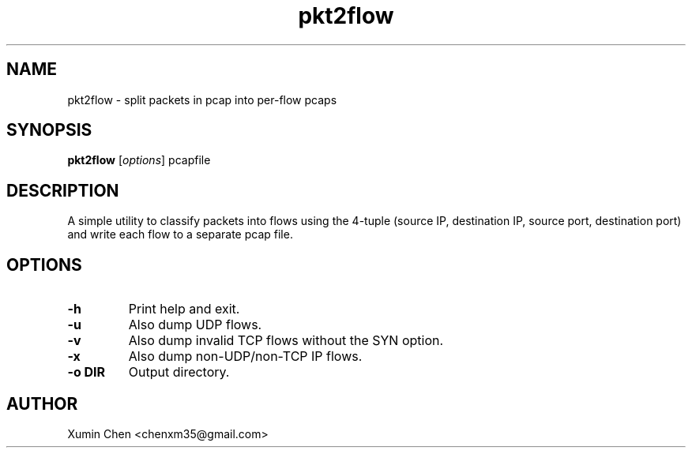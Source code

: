 .TH pkt2flow 1 "August 2025" "pkt2flow 1.2.0" "User Commands"
.SH NAME
pkt2flow \- split packets in pcap into per-flow pcaps
.SH SYNOPSIS
.B pkt2flow
.RI [ options ]
.RI "pcapfile"
.SH DESCRIPTION
A simple utility to classify packets into flows using the 4-tuple
(source IP, destination IP, source port, destination port) and write each
flow to a separate pcap file.
.SH OPTIONS
.TP
.B -h
Print help and exit.
.TP
.B -u
Also dump UDP flows.
.TP
.B -v
Also dump invalid TCP flows without the SYN option.
.TP
.B -x
Also dump non-UDP/non-TCP IP flows.
.TP
.B -o DIR
Output directory.
.SH AUTHOR
Xumin Chen <chenxm35@gmail.com>
